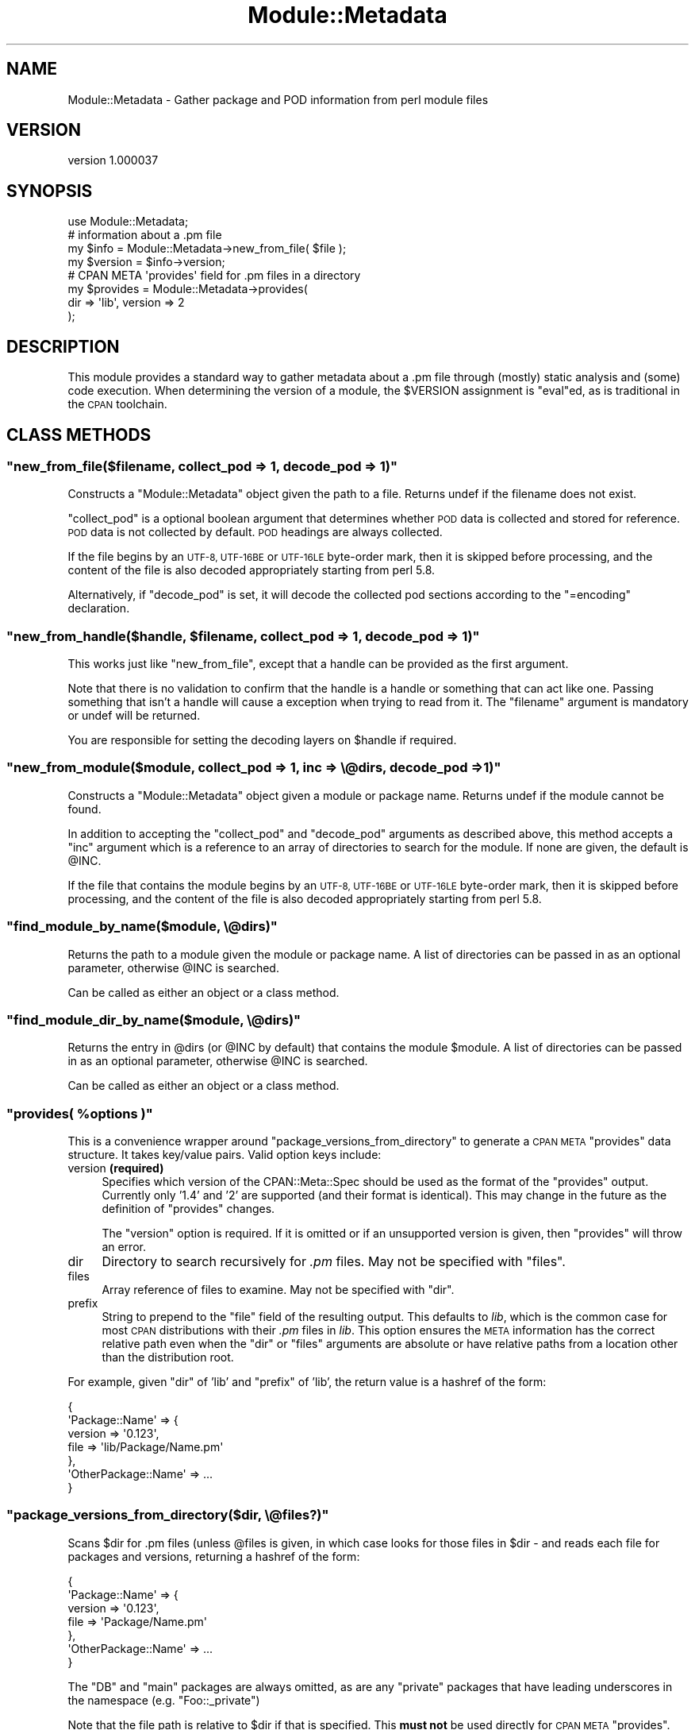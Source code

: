 .\" Automatically generated by Pod::Man 4.14 (Pod::Simple 3.42)
.\"
.\" Standard preamble:
.\" ========================================================================
.de Sp \" Vertical space (when we can't use .PP)
.if t .sp .5v
.if n .sp
..
.de Vb \" Begin verbatim text
.ft CW
.nf
.ne \\$1
..
.de Ve \" End verbatim text
.ft R
.fi
..
.\" Set up some character translations and predefined strings.  \*(-- will
.\" give an unbreakable dash, \*(PI will give pi, \*(L" will give a left
.\" double quote, and \*(R" will give a right double quote.  \*(C+ will
.\" give a nicer C++.  Capital omega is used to do unbreakable dashes and
.\" therefore won't be available.  \*(C` and \*(C' expand to `' in nroff,
.\" nothing in troff, for use with C<>.
.tr \(*W-
.ds C+ C\v'-.1v'\h'-1p'\s-2+\h'-1p'+\s0\v'.1v'\h'-1p'
.ie n \{\
.    ds -- \(*W-
.    ds PI pi
.    if (\n(.H=4u)&(1m=24u) .ds -- \(*W\h'-12u'\(*W\h'-12u'-\" christ 10 pitch
.    if (\n(.H=4u)&(1m=20u) .ds -- \(*W\h'-12u'\(*W\h'-8u'-\"  christ 12 pitch
.    ds L" ""
.    ds R" ""
.    ds C` ""
.    ds C' ""
'br\}
.el\{\
.    ds -- \|\(em\|
.    ds PI \(*p
.    ds L" ``
.    ds R" ''
.    ds C`
.    ds C'
'br\}
.\"
.\" Escape single quotes in literal strings from groff's Unicode transform.
.ie \n(.g .ds Aq \(aq
.el       .ds Aq '
.\"
.\" If the F register is >0, we'll generate index entries on stderr for
.\" titles (.TH), headers (.SH), subsections (.SS), items (.Ip), and index
.\" entries marked with X<> in POD.  Of course, you'll have to process the
.\" output yourself in some meaningful fashion.
.\"
.\" Avoid warning from groff about undefined register 'F'.
.de IX
..
.nr rF 0
.if \n(.g .if rF .nr rF 1
.if (\n(rF:(\n(.g==0)) \{\
.    if \nF \{\
.        de IX
.        tm Index:\\$1\t\\n%\t"\\$2"
..
.        if !\nF==2 \{\
.            nr % 0
.            nr F 2
.        \}
.    \}
.\}
.rr rF
.\"
.\" Accent mark definitions (@(#)ms.acc 1.5 88/02/08 SMI; from UCB 4.2).
.\" Fear.  Run.  Save yourself.  No user-serviceable parts.
.    \" fudge factors for nroff and troff
.if n \{\
.    ds #H 0
.    ds #V .8m
.    ds #F .3m
.    ds #[ \f1
.    ds #] \fP
.\}
.if t \{\
.    ds #H ((1u-(\\\\n(.fu%2u))*.13m)
.    ds #V .6m
.    ds #F 0
.    ds #[ \&
.    ds #] \&
.\}
.    \" simple accents for nroff and troff
.if n \{\
.    ds ' \&
.    ds ` \&
.    ds ^ \&
.    ds , \&
.    ds ~ ~
.    ds /
.\}
.if t \{\
.    ds ' \\k:\h'-(\\n(.wu*8/10-\*(#H)'\'\h"|\\n:u"
.    ds ` \\k:\h'-(\\n(.wu*8/10-\*(#H)'\`\h'|\\n:u'
.    ds ^ \\k:\h'-(\\n(.wu*10/11-\*(#H)'^\h'|\\n:u'
.    ds , \\k:\h'-(\\n(.wu*8/10)',\h'|\\n:u'
.    ds ~ \\k:\h'-(\\n(.wu-\*(#H-.1m)'~\h'|\\n:u'
.    ds / \\k:\h'-(\\n(.wu*8/10-\*(#H)'\z\(sl\h'|\\n:u'
.\}
.    \" troff and (daisy-wheel) nroff accents
.ds : \\k:\h'-(\\n(.wu*8/10-\*(#H+.1m+\*(#F)'\v'-\*(#V'\z.\h'.2m+\*(#F'.\h'|\\n:u'\v'\*(#V'
.ds 8 \h'\*(#H'\(*b\h'-\*(#H'
.ds o \\k:\h'-(\\n(.wu+\w'\(de'u-\*(#H)/2u'\v'-.3n'\*(#[\z\(de\v'.3n'\h'|\\n:u'\*(#]
.ds d- \h'\*(#H'\(pd\h'-\w'~'u'\v'-.25m'\f2\(hy\fP\v'.25m'\h'-\*(#H'
.ds D- D\\k:\h'-\w'D'u'\v'-.11m'\z\(hy\v'.11m'\h'|\\n:u'
.ds th \*(#[\v'.3m'\s+1I\s-1\v'-.3m'\h'-(\w'I'u*2/3)'\s-1o\s+1\*(#]
.ds Th \*(#[\s+2I\s-2\h'-\w'I'u*3/5'\v'-.3m'o\v'.3m'\*(#]
.ds ae a\h'-(\w'a'u*4/10)'e
.ds Ae A\h'-(\w'A'u*4/10)'E
.    \" corrections for vroff
.if v .ds ~ \\k:\h'-(\\n(.wu*9/10-\*(#H)'\s-2\u~\d\s+2\h'|\\n:u'
.if v .ds ^ \\k:\h'-(\\n(.wu*10/11-\*(#H)'\v'-.4m'^\v'.4m'\h'|\\n:u'
.    \" for low resolution devices (crt and lpr)
.if \n(.H>23 .if \n(.V>19 \
\{\
.    ds : e
.    ds 8 ss
.    ds o a
.    ds d- d\h'-1'\(ga
.    ds D- D\h'-1'\(hy
.    ds th \o'bp'
.    ds Th \o'LP'
.    ds ae ae
.    ds Ae AE
.\}
.rm #[ #] #H #V #F C
.\" ========================================================================
.\"
.IX Title "Module::Metadata 3"
.TH Module::Metadata 3 "2020-06-14" "perl v5.34.0" "Perl Programmers Reference Guide"
.\" For nroff, turn off justification.  Always turn off hyphenation; it makes
.\" way too many mistakes in technical documents.
.if n .ad l
.nh
.SH "NAME"
Module::Metadata \- Gather package and POD information from perl module files
.SH "VERSION"
.IX Header "VERSION"
version 1.000037
.SH "SYNOPSIS"
.IX Header "SYNOPSIS"
.Vb 1
\&  use Module::Metadata;
\&
\&  # information about a .pm file
\&  my $info = Module::Metadata\->new_from_file( $file );
\&  my $version = $info\->version;
\&
\&  # CPAN META \*(Aqprovides\*(Aq field for .pm files in a directory
\&  my $provides = Module::Metadata\->provides(
\&    dir => \*(Aqlib\*(Aq, version => 2
\&  );
.Ve
.SH "DESCRIPTION"
.IX Header "DESCRIPTION"
This module provides a standard way to gather metadata about a .pm file through
(mostly) static analysis and (some) code execution.  When determining the
version of a module, the \f(CW$VERSION\fR assignment is \f(CW\*(C`eval\*(C'\fRed, as is traditional
in the \s-1CPAN\s0 toolchain.
.SH "CLASS METHODS"
.IX Header "CLASS METHODS"
.ie n .SS """new_from_file($filename, collect_pod => 1, decode_pod => 1)"""
.el .SS "\f(CWnew_from_file($filename, collect_pod => 1, decode_pod => 1)\fP"
.IX Subsection "new_from_file($filename, collect_pod => 1, decode_pod => 1)"
Constructs a \f(CW\*(C`Module::Metadata\*(C'\fR object given the path to a file.  Returns
undef if the filename does not exist.
.PP
\&\f(CW\*(C`collect_pod\*(C'\fR is a optional boolean argument that determines whether \s-1POD\s0
data is collected and stored for reference.  \s-1POD\s0 data is not collected by
default.  \s-1POD\s0 headings are always collected.
.PP
If the file begins by an \s-1UTF\-8, UTF\-16BE\s0 or \s-1UTF\-16LE\s0 byte-order mark, then
it is skipped before processing, and the content of the file is also decoded
appropriately starting from perl 5.8.
.PP
Alternatively, if \f(CW\*(C`decode_pod\*(C'\fR is set, it will decode the collected pod
sections according to the \f(CW\*(C`=encoding\*(C'\fR declaration.
.ie n .SS """new_from_handle($handle, $filename, collect_pod => 1, decode_pod => 1)"""
.el .SS "\f(CWnew_from_handle($handle, $filename, collect_pod => 1, decode_pod => 1)\fP"
.IX Subsection "new_from_handle($handle, $filename, collect_pod => 1, decode_pod => 1)"
This works just like \f(CW\*(C`new_from_file\*(C'\fR, except that a handle can be provided
as the first argument.
.PP
Note that there is no validation to confirm that the handle is a handle or
something that can act like one.  Passing something that isn't a handle will
cause a exception when trying to read from it.  The \f(CW\*(C`filename\*(C'\fR argument is
mandatory or undef will be returned.
.PP
You are responsible for setting the decoding layers on \f(CW$handle\fR if
required.
.ie n .SS """new_from_module($module, collect_pod => 1, inc => \e@dirs, decode_pod => 1)"""
.el .SS "\f(CWnew_from_module($module, collect_pod => 1, inc => \e@dirs, decode_pod => 1)\fP"
.IX Subsection "new_from_module($module, collect_pod => 1, inc => @dirs, decode_pod => 1)"
Constructs a \f(CW\*(C`Module::Metadata\*(C'\fR object given a module or package name.
Returns undef if the module cannot be found.
.PP
In addition to accepting the \f(CW\*(C`collect_pod\*(C'\fR and \f(CW\*(C`decode_pod\*(C'\fR arguments as
described above, this method accepts a \f(CW\*(C`inc\*(C'\fR argument which is a reference to
an array of directories to search for the module.  If none are given, the
default is \f(CW@INC\fR.
.PP
If the file that contains the module begins by an \s-1UTF\-8, UTF\-16BE\s0 or
\&\s-1UTF\-16LE\s0 byte-order mark, then it is skipped before processing, and the
content of the file is also decoded appropriately starting from perl 5.8.
.ie n .SS """find_module_by_name($module, \e@dirs)"""
.el .SS "\f(CWfind_module_by_name($module, \e@dirs)\fP"
.IX Subsection "find_module_by_name($module, @dirs)"
Returns the path to a module given the module or package name. A list
of directories can be passed in as an optional parameter, otherwise
\&\f(CW@INC\fR is searched.
.PP
Can be called as either an object or a class method.
.ie n .SS """find_module_dir_by_name($module, \e@dirs)"""
.el .SS "\f(CWfind_module_dir_by_name($module, \e@dirs)\fP"
.IX Subsection "find_module_dir_by_name($module, @dirs)"
Returns the entry in \f(CW@dirs\fR (or \f(CW@INC\fR by default) that contains
the module \f(CW$module\fR. A list of directories can be passed in as an
optional parameter, otherwise \f(CW@INC\fR is searched.
.PP
Can be called as either an object or a class method.
.ie n .SS """provides( %options )"""
.el .SS "\f(CWprovides( %options )\fP"
.IX Subsection "provides( %options )"
This is a convenience wrapper around \f(CW\*(C`package_versions_from_directory\*(C'\fR
to generate a \s-1CPAN META\s0 \f(CW\*(C`provides\*(C'\fR data structure.  It takes key/value
pairs.  Valid option keys include:
.IP "version \fB(required)\fR" 4
.IX Item "version (required)"
Specifies which version of the CPAN::Meta::Spec should be used as
the format of the \f(CW\*(C`provides\*(C'\fR output.  Currently only '1.4' and '2'
are supported (and their format is identical).  This may change in
the future as the definition of \f(CW\*(C`provides\*(C'\fR changes.
.Sp
The \f(CW\*(C`version\*(C'\fR option is required.  If it is omitted or if
an unsupported version is given, then \f(CW\*(C`provides\*(C'\fR will throw an error.
.IP "dir" 4
.IX Item "dir"
Directory to search recursively for \fI.pm\fR files.  May not be specified with
\&\f(CW\*(C`files\*(C'\fR.
.IP "files" 4
.IX Item "files"
Array reference of files to examine.  May not be specified with \f(CW\*(C`dir\*(C'\fR.
.IP "prefix" 4
.IX Item "prefix"
String to prepend to the \f(CW\*(C`file\*(C'\fR field of the resulting output. This defaults
to \fIlib\fR, which is the common case for most \s-1CPAN\s0 distributions with their
\&\fI.pm\fR files in \fIlib\fR.  This option ensures the \s-1META\s0 information has the
correct relative path even when the \f(CW\*(C`dir\*(C'\fR or \f(CW\*(C`files\*(C'\fR arguments are
absolute or have relative paths from a location other than the distribution
root.
.PP
For example, given \f(CW\*(C`dir\*(C'\fR of 'lib' and \f(CW\*(C`prefix\*(C'\fR of 'lib', the return value
is a hashref of the form:
.PP
.Vb 7
\&  {
\&    \*(AqPackage::Name\*(Aq => {
\&      version => \*(Aq0.123\*(Aq,
\&      file => \*(Aqlib/Package/Name.pm\*(Aq
\&    },
\&    \*(AqOtherPackage::Name\*(Aq => ...
\&  }
.Ve
.ie n .SS """package_versions_from_directory($dir, \e@files?)"""
.el .SS "\f(CWpackage_versions_from_directory($dir, \e@files?)\fP"
.IX Subsection "package_versions_from_directory($dir, @files?)"
Scans \f(CW$dir\fR for .pm files (unless \f(CW@files\fR is given, in which case looks
for those files in \f(CW$dir\fR \- and reads each file for packages and versions,
returning a hashref of the form:
.PP
.Vb 7
\&  {
\&    \*(AqPackage::Name\*(Aq => {
\&      version => \*(Aq0.123\*(Aq,
\&      file => \*(AqPackage/Name.pm\*(Aq
\&    },
\&    \*(AqOtherPackage::Name\*(Aq => ...
\&  }
.Ve
.PP
The \f(CW\*(C`DB\*(C'\fR and \f(CW\*(C`main\*(C'\fR packages are always omitted, as are any \*(L"private\*(R"
packages that have leading underscores in the namespace (e.g.
\&\f(CW\*(C`Foo::_private\*(C'\fR)
.PP
Note that the file path is relative to \f(CW$dir\fR if that is specified.
This \fBmust not\fR be used directly for \s-1CPAN META\s0 \f(CW\*(C`provides\*(C'\fR.  See
the \f(CW\*(C`provides\*(C'\fR method instead.
.ie n .SS """log_info (internal)"""
.el .SS "\f(CWlog_info (internal)\fP"
.IX Subsection "log_info (internal)"
Used internally to perform logging; imported from Log::Contextual if
Log::Contextual has already been loaded, otherwise simply calls warn.
.SH "OBJECT METHODS"
.IX Header "OBJECT METHODS"
.ie n .SS """name()"""
.el .SS "\f(CWname()\fP"
.IX Subsection "name()"
Returns the name of the package represented by this module. If there
is more than one package, it makes a best guess based on the
filename. If it's a script (i.e. not a *.pm) the package name is
\&'main'.
.ie n .SS """version($package)"""
.el .SS "\f(CWversion($package)\fP"
.IX Subsection "version($package)"
Returns the version as defined by the \f(CW$VERSION\fR variable for the
package as returned by the \f(CW\*(C`name\*(C'\fR method if no arguments are
given. If given the name of a package it will attempt to return the
version of that package if it is specified in the file.
.ie n .SS """filename()"""
.el .SS "\f(CWfilename()\fP"
.IX Subsection "filename()"
Returns the absolute path to the file.
Note that this file may not actually exist on disk yet, e.g. if the module was read from an in-memory filehandle.
.ie n .SS """packages_inside()"""
.el .SS "\f(CWpackages_inside()\fP"
.IX Subsection "packages_inside()"
Returns a list of packages. Note: this is a raw list of packages
discovered (or assumed, in the case of \f(CW\*(C`main\*(C'\fR).  It is not
filtered for \f(CW\*(C`DB\*(C'\fR, \f(CW\*(C`main\*(C'\fR or private packages the way the
\&\f(CW\*(C`provides\*(C'\fR method does.  Invalid package names are not returned,
for example \*(L"Foo:Bar\*(R".  Strange but valid package names are
returned, for example \*(L"Foo::Bar::\*(R", and are left up to the caller
on how to handle.
.ie n .SS """pod_inside()"""
.el .SS "\f(CWpod_inside()\fP"
.IX Subsection "pod_inside()"
Returns a list of \s-1POD\s0 sections.
.ie n .SS """contains_pod()"""
.el .SS "\f(CWcontains_pod()\fP"
.IX Subsection "contains_pod()"
Returns true if there is any \s-1POD\s0 in the file.
.ie n .SS """pod($section)"""
.el .SS "\f(CWpod($section)\fP"
.IX Subsection "pod($section)"
Returns the \s-1POD\s0 data in the given section.
.ie n .SS """is_indexable($package)"" or ""is_indexable()"""
.el .SS "\f(CWis_indexable($package)\fP or \f(CWis_indexable()\fP"
.IX Subsection "is_indexable($package) or is_indexable()"
Available since version 1.000020.
.PP
Returns a boolean indicating whether the package (if provided) or any package
(otherwise) is eligible for indexing by \s-1PAUSE,\s0 the Perl Authors Upload Server.
Note This only checks for valid \f(CW\*(C`package\*(C'\fR declarations, and does not take any
ownership information into account.
.SH "SUPPORT"
.IX Header "SUPPORT"
Bugs may be submitted through the \s-1RT\s0 bug tracker <https://rt.cpan.org/Public/Dist/Display.html?Name=Module-Metadata>
(or bug\-Module\-Metadata@rt.cpan.org <mailto:bug-Module-Metadata@rt.cpan.org>).
.PP
There is also a mailing list available for users of this distribution, at
<http://lists.perl.org/list/cpan\-workers.html>.
.PP
There is also an irc channel available for users of this distribution, at
\&\f(CW\*(C`#toolchain\*(C'\fR on \f(CW\*(C`irc.perl.org\*(C'\fR <irc://irc.perl.org/#toolchain>.
.SH "AUTHOR"
.IX Header "AUTHOR"
Original code from Module::Build::ModuleInfo by Ken Williams
<kwilliams@cpan.org>, Randy W. Sims <RandyS@ThePierianSpring.org>
.PP
Released as Module::Metadata by Matt S Trout (mst) <mst@shadowcat.co.uk> with
assistance from David Golden (xdg) <dagolden@cpan.org>.
.SH "CONTRIBUTORS"
.IX Header "CONTRIBUTORS"
.IP "\(bu" 4
Karen Etheridge <ether@cpan.org>
.IP "\(bu" 4
David Golden <dagolden@cpan.org>
.IP "\(bu" 4
Vincent Pit <perl@profvince.com>
.IP "\(bu" 4
Matt S Trout <mst@shadowcat.co.uk>
.IP "\(bu" 4
Chris Nehren <apeiron@cpan.org>
.IP "\(bu" 4
Tomas Doran <bobtfish@bobtfish.net>
.IP "\(bu" 4
Olivier Mengue\*' <dolmen@cpan.org>
.IP "\(bu" 4
Graham Knop <haarg@haarg.org>
.IP "\(bu" 4
tokuhirom <tokuhirom@gmail.com>
.IP "\(bu" 4
Tatsuhiko Miyagawa <miyagawa@bulknews.net>
.IP "\(bu" 4
Christian Walde <walde.christian@googlemail.com>
.IP "\(bu" 4
Leon Timmermans <fawaka@gmail.com>
.IP "\(bu" 4
Peter Rabbitson <ribasushi@cpan.org>
.IP "\(bu" 4
Steve Hay <steve.m.hay@googlemail.com>
.IP "\(bu" 4
Jerry D. Hedden <jdhedden@cpan.org>
.IP "\(bu" 4
Craig A. Berry <cberry@cpan.org>
.IP "\(bu" 4
Craig A. Berry <craigberry@mac.com>
.IP "\(bu" 4
David Mitchell <davem@iabyn.com>
.IP "\(bu" 4
David Steinbrunner <dsteinbrunner@pobox.com>
.IP "\(bu" 4
Edward Zborowski <ed@rubensteintech.com>
.IP "\(bu" 4
Gareth Harper <gareth@broadbean.com>
.IP "\(bu" 4
James Raspass <jraspass@gmail.com>
.IP "\(bu" 4
Chris 'BinGOs' Williams <chris@bingosnet.co.uk>
.IP "\(bu" 4
Josh Jore <jjore@cpan.org>
.IP "\(bu" 4
Kent Fredric <kentnl@cpan.org>
.SH "COPYRIGHT & LICENSE"
.IX Header "COPYRIGHT & LICENSE"
Original code Copyright (c) 2001\-2011 Ken Williams.
Additional code Copyright (c) 2010\-2011 Matt Trout and David Golden.
All rights reserved.
.PP
This library is free software; you can redistribute it and/or
modify it under the same terms as Perl itself.
